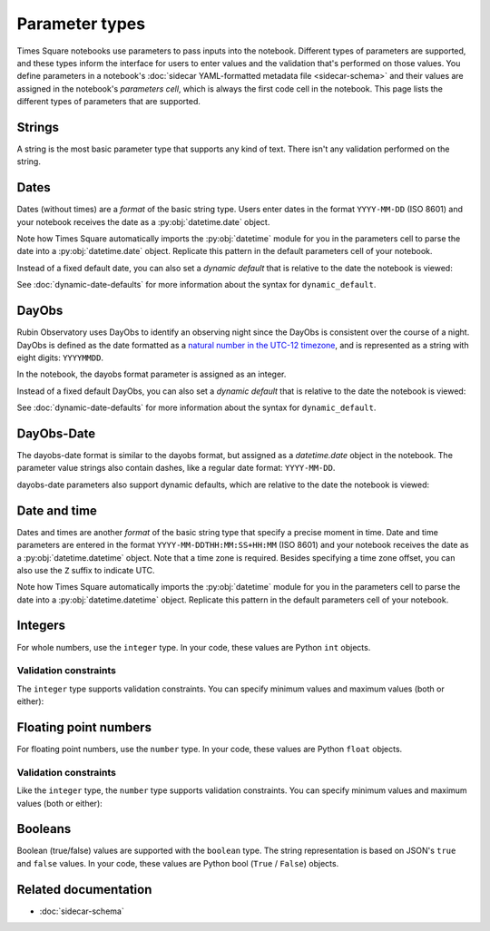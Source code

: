 ###############
Parameter types
###############

Times Square notebooks use parameters to pass inputs into the notebook.
Different types of parameters are supported, and these types inform the interface for users to enter values and the validation that's performed on those values.
You define parameters in a notebook's :doc:`sidecar YAML-formatted metadata file <sidecar-schema>` and their values are assigned in the notebook's *parameters cell*, which is always the first code cell in the notebook.
This page lists the different types of parameters that are supported.

.. _ts-param-types-string:

Strings
=======

A string is the most basic parameter type that supports any kind of text.
There isn't any validation performed on the string.

.. code-block:: yaml
   :caption: Notebook YAML sidecar

   parameters:
     message:
       type: string
       description: A message to display.
       default: "Hello world"

.. code-block:: python
   :caption: Notebook parameters cell

   message = "Hello world"

.. _ts-param-types-date:

Dates
=====

Dates (without times) are a *format* of the basic string type.
Users enter dates in the format ``YYYY-MM-DD`` (ISO 8601) and your notebook receives the date as a :py:obj:`datetime.date` object.

.. code-block:: yaml
   :caption: Notebook YAML sidecar

   parameters:
     start_date:
       type: string
       format: date
       description: An ISO8601 date
       default: "2024-01-01"

.. code-block:: python
   :caption: Notebook parameters cell

   import datetime

   start_date = datetime.date.fromisoformat("2024-01-01")

Note how Times Square automatically imports the :py:obj:`datetime` module for you in the parameters cell to parse the date into a :py:obj:`datetime.date` object.
Replicate this pattern in the default parameters cell of your notebook.

Instead of a fixed default date, you can also set a *dynamic default* that is relative to the date the notebook is viewed:

.. code-block:: yaml
   :caption: Notebook YAML sidecar

   parameters:
     start_date:
       type: string
       format: date
       dynamic_default: "today"

See :doc:`dynamic-date-defaults` for more information about the syntax for ``dynamic_default``.

.. _ts-param-types-dayobs:

DayObs
======

Rubin Observatory uses DayObs to identify an observing night since the DayObs is consistent over the course of a night.
DayObs is defined as the date formatted as a `natural number in the UTC-12 timezone <https://sitcomtn-032.lsst.io>`__, and is represented as a string with eight digits: ``YYYYMMDD``.

.. code-block:: yaml
   :caption: Notebook YAML sidecar

   parameters:
     start_dayobs:
       type: string
       format: dayobs
       description: A DayObs date
       default: "20240101"

.. code-block:: python
   :caption: Notebook parameters cell

   start_dayobs = 20240101

In the notebook, the dayobs format parameter is assigned as an integer.

Instead of a fixed default DayObs, you can also set a *dynamic default* that is relative to the date the notebook is viewed:

.. code-block:: yaml
   :caption: Notebook YAML sidecar

   parameters:
     start_dayobs:
       type: string
       format: dayobs
       dynamic_default: "yesterday"

See :doc:`dynamic-date-defaults` for more information about the syntax for ``dynamic_default``.

DayObs-Date
===========

The dayobs-date format is similar to the dayobs format, but assigned as a `datetime.date` object in the notebook.
The parameter value strings also contain dashes, like a regular date format: ``YYYY-MM-DD``.

.. code-block:: yaml
   :caption: Notebook YAML sidecar

   parameters:
     start_dayobs_date:
       type: string
       format: dayobs-date
       description: A DayObs date
       default: "2024-01-01"

.. code-block:: python
   :caption: Notebook parameters cell

   import datetime

   start_dayobs_date = datetime.date.fromisoformat("2024-01-01")

dayobs-date parameters also support dynamic defaults, which are relative to the date the notebook is viewed:

.. code-block:: yaml
   :caption: Notebook YAML sidecar

   parameters:
     start_dayobs_date:
       type: string
       format: dayobs-date
       dynamic_default: "yesterday"

.. _ts-param-types-datetime:

Date and time
=============

Dates and times are another *format* of the basic string type that specify a precise moment in time.
Date and time parameters are entered in the format ``YYYY-MM-DDTHH:MM:SS+HH:MM`` (ISO 8601) and your notebook receives the date as a :py:obj:`datetime.datetime` object.
Note that a time zone is required.
Besides specifying a time zone offset, you can also use the ``Z`` suffix to indicate UTC.

.. code-block:: yaml
   :caption: Notebook YAML sidecar

   parameters:
     start_time:
       type: string
       format: date-time
       description: An ISO8601 date and time
       default: "2024-01-01T12:00:00Z"

.. code-block:: python
   :caption: Notebook parameters cell

   import datetime

   start_time = datetime.datetime.fromisoformat("2024-01-01T12:00:00Z")

Note how Times Square automatically imports the :py:obj:`datetime` module for you in the parameters cell to parse the date into a :py:obj:`datetime.datetime` object.
Replicate this pattern in the default parameters cell of your notebook.

.. _ts-param-types-integer:

Integers
========

For whole numbers, use the ``integer`` type.
In your code, these values are Python ``int`` objects.

.. code-block:: yaml
   :caption: Notebook YAML sidecar

   parameters:
     number:
       type: integer
       description: An integer
       default: 42

.. code-block:: python
   :caption: Notebook parameters cell

   number = 42

Validation constraints
----------------------

The ``integer`` type supports validation constraints.
You can specify minimum values and maximum values (both or either):

.. code-block:: yaml
   :caption: Notebook YAML sidecar

   parameters:
     number:
       type: integer
       description: An integer
       default: 42
       minimum: 0
       maximum: 100

.. _ts-param-types-number:

Floating point numbers
======================

For floating point numbers, use the ``number`` type.
In your code, these values are Python ``float`` objects.

.. code-block:: yaml
   :caption: Notebook YAML sidecar

   parameters:
     number:
       type: number
       description: A number
       default: 27.5

.. code-block:: python
   :caption: Notebook parameters cell

   number = 27.5

Validation constraints
----------------------

Like the ``integer`` type, the ``number`` type supports validation constraints.
You can specify minimum values and maximum values (both or either):

.. code-block:: yaml
   :caption: Notebook YAML sidecar

   parameters:
     number:
       type: number
       description: A number
       default: 27.5
       minimum: 0
       maximum: 100

.. _ts-param-types-boolean:

Booleans
========

Boolean (true/false) values are supported with the ``boolean`` type.
The string representation is based on JSON's ``true`` and ``false`` values.
In your code, these values are Python bool (``True`` / ``False``) objects.

.. code-block:: yaml
   :caption: Notebook YAML sidecar

   parameters:
     switch_param:
       type: boolean
       description: A boolean
       default: true

.. code-block:: python
   :caption: Notebook parameters cell

   switch_param = True

Related documentation
=====================

- :doc:`sidecar-schema`
